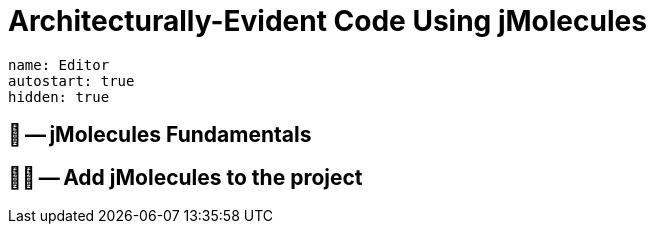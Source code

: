 = Architecturally-Evident Code Using jMolecules

ifdef::educates[]
[source, terminal:execute-all]
----
command: cd ~/exercises && clear
autostart: true
hidden: true
----
endif::[]

[source, dashboard:reload-dashboard]
----
name: Editor
autostart: true
hidden: true
----
endif::[]

== 📖 -- jMolecules Fundamentals
== 🧑‍💻 -- Add jMolecules to the project

ifndef::educates[]
[TIP]
endif::[]
ifdef::educates[]
[quote]
____
**Tip** +
Use the Spring CLI's `jmolecules init` command to add the basic setup of jMolecules to your project.
ifdef::educates[]
____
endif::[]

== 📖 -- Avoiding Boilerplate Code with jMolecules Integrations
== 🧑‍💻 -- Persisting Aggregates with JPA

ifndef::educates[]
[TIP]
endif::[]
ifdef::educates[]
[quote]
____
**Tip** +
endif::[]
Use the Spring CLI's `jmolecules add-aggregate` command to add an aggregate and supporting abstractions to the project.
ifdef::educates[]
____
endif::[]
